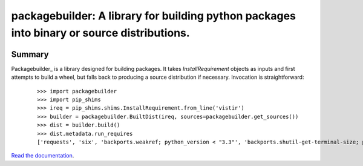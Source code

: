 ===========================================================================================
packagebuilder: A library for building python packages into binary or source distributions.
===========================================================================================

.. image:: https://img.shields.io/pypi/v/packagebuilder.svg
    :target: https://pypi.org/project/packagebuilder

.. image:: https://img.shields.io/pypi/l/packagebuilder.svg
    :target: https://pypi.org/project/packagebuilder

.. image:: https://api.travis-ci.com/sarugaku/packagebuilder.svg?branch=master
    :target: https://travis-ci.com/sarugaku/packagebuilder

.. image:: https://ci.appveyor.com/api/projects/status/y9kpdaqy4di5nhyk/branch/master?svg=true
    :target: https://ci.appveyor.com/project/sarugaku/packagebuilder

.. image:: https://img.shields.io/pypi/pyversions/packagebuilder.svg
    :target: https://pypi.org/project/packagebuilder

.. image:: https://img.shields.io/badge/Say%20Thanks-!-1EAEDB.svg
    :target: https://saythanks.io/to/techalchemy

.. image:: https://readthedocs.org/projects/packagebuilder/badge/?version=latest
    :target: https://packagebuilder.readthedocs.io/en/latest/?badge=latest
    :alt: Documentation Status


Summary
=======

Packagebuilder_ is a library designed for building packages. It takes `InstallRequirement`
objects as inputs and first attempts to build a wheel, but falls back to producing a
source distribution if necessary. Invocation is straightforward:

  ::

    >>> import packagebuilder
    >>> import pip_shims
    >>> ireq = pip_shims.shims.InstallRequirement.from_line('vistir')
    >>> builder = packagebuilder.BuiltDist(ireq, sources=packagebuilder.get_sources())
    >>> dist = builder.build()
    >>> dist.metadata.run_requires
    ['requests', 'six', 'backports.weakref; python_version < "3.3"', 'backports.shutil-get-terminal-size; python_version < "3.3"', 'pathlib2; python_version < "3.5"', "yaspin; extra == 'spinner'", "pytest; extra == 'tests'", "pytest-xdist; extra == 'tests'", "pytest-cov; extra == 'tests'", "pytest-timeout; extra == 'tests'", "hypothesis-fspaths; extra == 'tests'", "hypothesis; extra == 'tests'"]

`Read the documentation <https://packagebuilder.readthedocs.io/>`__.
